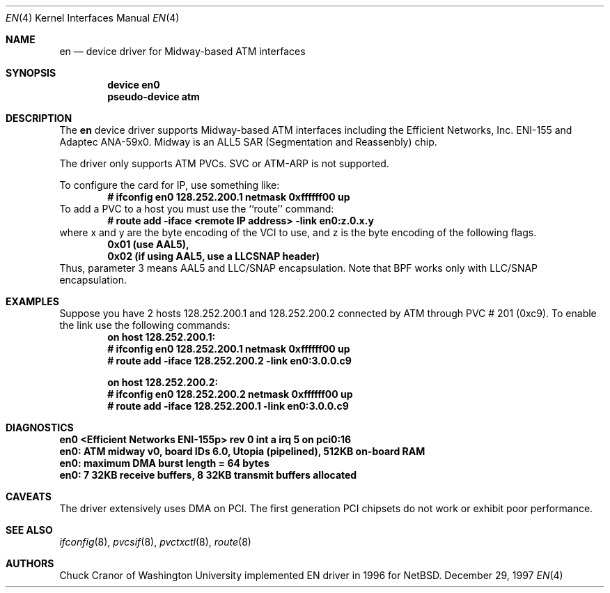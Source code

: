 .\" $FreeBSD$
.\"
.Dd December 29, 1997
.Dt EN 4
.Os BSD
.Sh NAME
.Nm en
.Nd
device driver for Midway-based ATM interfaces
.Sh SYNOPSIS
.Cd "device en0"
.Cd "pseudo-device atm"
.Sh DESCRIPTION
The 
.Nm
device driver supports Midway-based ATM interfaces including the
Efficient Networks, Inc. ENI-155 and Adaptec ANA-59x0.
Midway is an ALL5 SAR (Segmentation and Reassenbly) chip.
.Pp
The driver only supports ATM PVCs.  SVC or ATM-ARP is not supported.
.Pp
To configure the card for IP, use something like:
.Dl # ifconfig en0 128.252.200.1 netmask 0xffffff00 up
To add a PVC to a host you must use the ``route'' command:
.Dl # route add -iface <remote IP address> -link en0:z.0.x.y
where x and y are the byte encoding of the VCI to use, and z is the
byte encoding of the following flags.
.Dl 0x01 (use AAL5), 
.Dl 0x02 (if using AAL5, use a LLCSNAP header)
Thus, parameter 3 means AAL5 and LLC/SNAP encapsulation.
Note that BPF works only with LLC/SNAP encapsulation.
.Sh EXAMPLES
Suppose you have 2 hosts 128.252.200.1 and 128.252.200.2 connected
by ATM through PVC # 201 (0xc9).    
To enable the link use the following commands:
.Dl on host 128.252.200.1:
.Dl	# ifconfig en0 128.252.200.1 netmask 0xffffff00 up
.Dl	# route add -iface 128.252.200.2 -link en0:3.0.0.c9
.Pp
.Dl on host 128.252.200.2:
.Dl	# ifconfig en0 128.252.200.2 netmask 0xffffff00 up
.Dl	# route add -iface 128.252.200.1 -link en0:3.0.0.c9
.Sh DIAGNOSTICS
.Bl -diag
.It	"en0 <Efficient Networks ENI-155p> rev 0 int a irq 5 on pci0:16"
.It	"en0: ATM midway v0, board IDs 6.0, Utopia (pipelined), 512KB on-board RAM"
.It	"en0: maximum DMA burst length = 64 bytes"
.It	"en0: 7 32KB receive buffers, 8 32KB transmit buffers allocated"
.El
.Sh CAVEATS
The driver extensively uses DMA on PCI. The first
generation PCI chipsets do not work or exhibit poor performance.
.Sh SEE ALSO
.Xr ifconfig 8 , 
.Xr pvcsif 8 , 
.Xr pvctxctl 8 ,
.Xr route 8
.Sh AUTHORS
.An Chuck Cranor
of Washington University implemented EN driver
in 1996 for 
.Nx .

